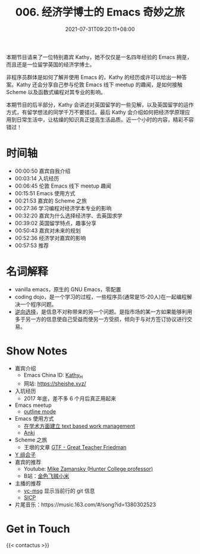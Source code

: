 #+TITLE: 006. 经济学博士的 Emacs 奇妙之旅
#+DATE: 2021-07-31T09:20:11+08:00
#+PODCAST_MP3: https://res.wx.qq.com/voice/getvoice?mediaid=MzA4NDU1NTg2Nl8zMDQ4MjQzNTE=
#+PODCAST_DURATION: 01:03:02
#+PODCAST_LENGTH: 30257397
#+PODCAST_IMAGE_SRC: guests/kathy.jpg
#+PODCAST_IMAGE_ALT: kathy

本期节目请来了一位特别嘉宾 Kathy，她不仅仅是一名四年经验的 Emacs 拥趸，而且还是一位留学英国的经济学博士。

非程序员群体是如何了解并使用 Emacs 的，Kathy 的经历或许可以给出一种答案。Kathy 还会分享自己参与伦敦 Emacs 线下 meetup 的趣闻，是如何接触 Scheme 以及函数式编程对其专业的影响。

本期节目的后半部分，Kathy 会讲述对英国留学的一些见解，以及英国留学的运作方式，有留学想法的同学千万不要错过。最后 Kathy 会介绍如何把经济学原理应用到日常生活中，让枯燥的知识真正提高生活品质。近一个小时的内容，精彩不容错过！

* 时间轴
- 00:00:50 嘉宾自我介绍
- 00:03:14 入坑经历
- 00:06:45 伦敦 Emacs 线下 meetup 趣闻
- 00:15:51 Emacs 使用方式
- 00:21:53 嘉宾的 Scheme 之旅
- 00:27:36 学习编程对经济学本专业的影响
- 00:32:20 嘉宾为什么选择经济学、去英国求学
- 00:39:02 英国留学特点，趣事分享
- 00:50:43 嘉宾对未来的规划
- 00:52:36 经济学对嘉宾的影响
- 00:57:53 推荐
* 名词解释
- vanilla emacs，原生的 GNU Emacs，零配置
- coding dojo，是一个学习的过程，一些程序员(通常是15-20人)在一起编程解决一个程序问题。
- [[https://baike.baidu.com/item/%E9%80%86%E5%90%91%E9%80%89%E6%8B%A9/2361024?fr=aladdin][逆向选择]]，是信息不对称带来的另一个问题。是指市场的某一方如果能够利用多于另一方的信息使自己受益而使另一方受损，倾向于与对方签订协议进行交易。
* Show Notes
- 嘉宾介绍
  - Emacs China ID: [[https://emacs-china.org/u/kathy_h][Kathy_H]]
  - 网站: [[https://sheishe.xyz/][https://sheishe.xyz/]]
- 入坑经历
  - 2017 年底，差不多 6 个月后真正用起来
- Emacs meetup
  - [[https://www.gnu.org/software/emacs/manual/html_node/emacs/Outline-Mode.html][outline mode]]
- Emacs 使用方式
  - [[https://emacs-china.org/t/v1/8218/53?u=kathy_h][在学术方面建立 text based work management]]
  - [[https://github.com/louietan/anki-editor][Anki]]
- Scheme 之旅
  - 王垠的文章 [[https://www.yinwang.org/blog-cn/2012/07/04/dan-friedman][GTF - Great Teacher Friedman]]
- [[https://zh.wikipedia.org/zh-hans/%E4%B8%8D%E5%8A%A8%E7%82%B9%E7%BB%84%E5%90%88%E5%AD%90][Y 组合子]]
- 嘉宾的推荐
  - Youtube: [[https://www.youtube.com/user/mzamansky][Mike Zamansky (Hunter College professor)]]
  - B站：[[https://space.bilibili.com/314984514][金色飞贼小米]]
- 主播的推荐
  - [[https://github.com/redguardtoo/vc-msg][vc-msg]] 显示当前行的 git 信息
  - [[https://github.com/jiacai2050/sicp][SICP]]
- 片尾音乐：https://music.163.com/#/song?id=1380302523

* Get in Touch
{{< contactus >}}
